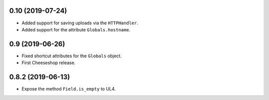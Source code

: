 0.10 (2019-07-24)
-----------------

* Added support for saving uploads via the ``HTTPHandler``.

* Added support for the attribute ``Globals.hostname``.


0.9 (2019-06-26)
----------------

* Fixed shortcut attributes for the ``Globals`` object.

* First Cheeseshop release.


0.8.2 (2019-06-13)
------------------

* Expose the method ``Field.is_empty`` to UL4.
